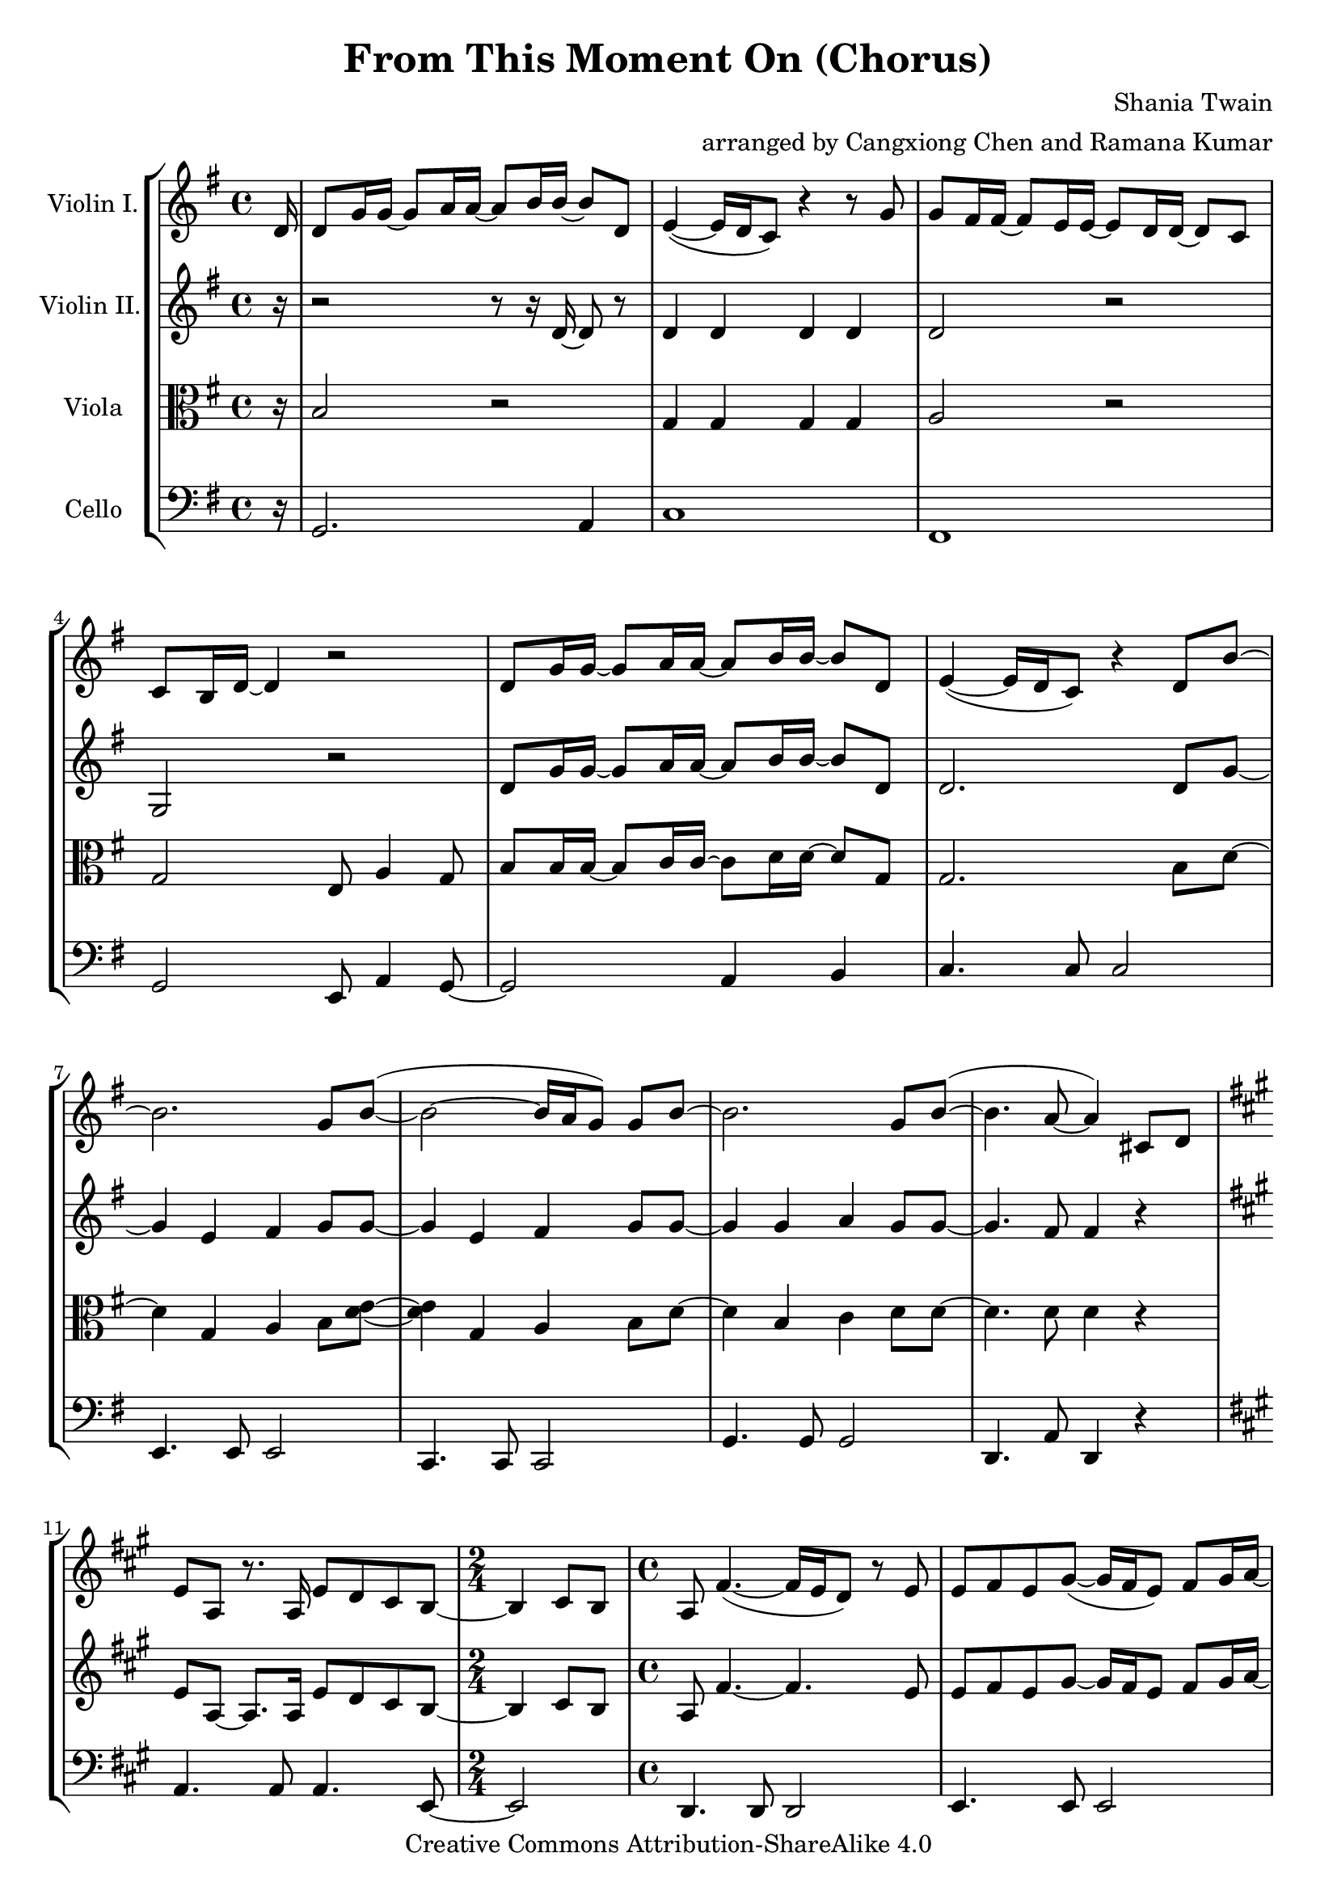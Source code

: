 \version "2.18.2"
\header {
  title = "From This Moment On (Chorus)"
  composer = "Shania Twain"
  arranger = "arranged by Cangxiong Chen and Ramana Kumar"
  copyright = "Creative Commons Attribution-ShareAlike 4.0"
}

VlnI =
\relative c' {
  \clef treble
  \key g \major
  \partial 16 d16 |
  d8 g16 g ~ g8 a16 a ~ a8 b16 b ~ b8 d, |
  e4 ( ~ e16 d16 c8) r4 r8 g'8 | g fis16 fis ~ fis8
  e16 e ~ e8 d16 d ~ d8 c8 | c b16 d ~ d4 r2 |
  d8 g16 g ~ g8 a16 a ~ a8 b16 b ~ b8 d, |
  e4 ( ~ e16 d16 c8) r4 d8 b'8 ~ | b2. g8 b  ( ~ |
  b2 ~ b16 a g8 ) g b ~ | b2. g8 b  ( ~ | b4. a8 ~ a4 )
  cis,8 d |
  \key a \major
  e8 a,8 r8. a16 e'8 d8 cis8 b8 ~ |
  \time 2/4
  b4 cis8 b8 |
  \time 4/4
  a8  fis'4. ( ~ fis16 e16 d8 ) r8 e8 |
  e8 fis8 e8 gis8 ~
  ( gis16 fis16 e8 ) fis8 gis16
  a16 ~ | a8 d,4. a'8 gis8 fis8 e8 ~ ( |
  \time 2/4
  e16 d16 cis4. ) |
  \time 4/4
  e8 d4. cis8 b4 a8 ~ | a2. r4 |
  r1 | r1 | r1 | r1 \bar "||"
  e'8 a16 a16 ~ a8 b16 b16 ~ b8 cis16 cis16 ~
  cis8 e,8 | fis4 ~ ( fis16 e16 d8 ) r4 r8 a'8 |
  a8 gis16 gis16 ~ gis8 fis16 fis16 ~ fis8 e16
  e16 ~ e8 d8 | d8 cis16 e16 ~ e4 r2 |
  e8 a16 a16 ~ a8 b16 b16 ~ b8 cis16 cis16 ~
  cis8 e,8 | fis4 ~ ( fis16 e16 d8 ) r4 e8
  cis' ~ | cis2.  a8 cis8 ~ ( | cis2 ~ cis16
  b16 a8 ) a8 cis8 ~ | cis2. a8 cis8 ( ~ |
  cis4. b8 ~ b2 ) | b2 b2 |
}

VlnII =
\relative c' {
  \clef treble
  \key g \major
  \partial 16 r16 |
  r2 r8 r16 d16 ~ d8 r8 |
  d4 d d d |
  d2 r |
  g, r |
  d'8 g16 g ~ g8 a16 a ~ a8 b16 b ~ b8 d, |
  d2. d8 g ~ |
  g4 e fis g8 g8 ~ |
  g4 e fis g8 g8 ~ |
  g4 g a g8 g ~ |
  g4. fis8 fis4 r |
  \key a \major
  e8 a,8 ~ a8. a16 e'8 d8 cis8 b8 ~ |
    \time 2/4
  b4 cis8 b8 | 
  \time 4/4
  a8 fis'4. ~ fis4. e8 | e8 fis8 e8 gis8 ~ gis16 fis16
  e8 fis8 gis16 a16 ~ | a8 d,4. a'8 gis8 fis8 e8 ~ |
  \time 2/4
  e16 d16 cis4. |
  \time 4/4
  e8 d4. cis8 b4 a8 ~ | a8. e'16 ~ e8 a8 ~ a16 e8. 
  a4 | a2. a16 e'16 e fis | cis2 e,4. b'16 a16 |
  gis8 a16 fis ~ fis2. | r16 e'16 gis a gis e gis a
  b4 e,4 \bar "||"
}

Vla =
\relative c' {
  \clef alto
  \key g \major
  \partial 16 r16 |
  b2 r |
  g4 g g g |
  a2 r |
  g e8 a4 g8 |
  b8 b16 b ~ b8 c16 c ~ c8 d16 d ~ d8 g, |
  g2. b8 d ~ |
  d4 g, a b8 < d e>8 ~ |
  < d e>4 g, a b8 d ~ |
  d4 b c d8 d ~ |
  d4. d8 d4 r |
}

Vlc =
\relative c {
  \clef bass
  \key g \major
    \partial 16 r16 |
  g2. a4 |
  c1 | fis,1 | g2 e8 a4 g8~ | g2 a4 b |
  c4. c8 c2 | e,4. e8 e2 | c4. c8 c2 |
  g'4. g8 g2 | d4. a'8 d,4 r4 |
  \key a \major
    a'4. a8 a4. e8 ~ |
  \time 2/4
    e2 |
  \time 4/4
    d4. d8 d2| e4. e8 e2| d4. d8 d2 |
  \time 2/4
    a'2|
  \time 4/4
    b4. fis8 e2 | d2 d4 e4 | a4. a8 a4.
    a16 gis16 | fis4. fis8 fis4. fis16 e16 |
    d4. d8 d2 | e4. e8 e8. b'16 e8 b8 |
    a4. a8 a2 | d,4. d8 d2 | e4. e8 e2 |
    a2 fis8 b4 a8 ~ | a2 b4 cis4 |
    d,4. d8 d2 | fis4. fis8 fis2 | d4. d8 d2 |
    a'4. a8 a2 | e4. e8 e2 | r1 |
}

\book{
  \score {
    \new StaffGroup <<
      \new Staff = "vln1" {
        \set Staff.instrumentName = #"Violin I."
        \VlnI
      }
      \new Staff = "vln2" {
        \set Staff.instrumentName = #"Violin II."
        \VlnII
      }
      \new Staff = "vla" {
        \set Staff.instrumentName = #"Viola"
        \Vla
      }
      \new Staff = "vlc" {
        \set Staff.instrumentName = #"Cello"
        \Vlc
      }
    >>
  }
}

#(define output-suffix "vln1")
\book {
  \score {
    \VlnI
  }
}

#(define output-suffix "vln2")
\book {
  \paper {
    ragged-last-bottom = ##f
  }
  \score {
    \VlnII
  }
}

#(define output-suffix "vla")
\book {
  \paper {
    ragged-last-bottom = ##f
  }
  \score {
    \Vla
  }
}

#(define output-suffix "vlc")
\book {
  \score {
    \Vlc
  }
}

